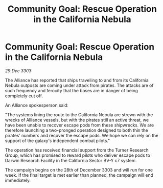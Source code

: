 :PROPERTIES:
:ID:       638984f7-03b0-4d78-81ba-ceec3004a2a1
:END:
#+title: Community Goal: Rescue Operation in the California Nebula
#+filetags: :CommunityGoal:3303:galnet:

* Community Goal: Rescue Operation in the California Nebula

/29 Dec 3303/

The Alliance has reported that ships travelling to and from its California Nebula outposts are coming under attack from pirates. The attacks are of such frequency and ferocity that the bases are in danger of being completely cut off. 

An Alliance spokesperson said: 

"The systems lining the route to the California Nebula are strewn with the wrecks of Alliance vessels, but with the pirates still an active threat, we have been unable to recover escape pods from these shipwrecks. We are therefore launching a two-pronged operation designed to both thin the pirates' numbers and recover the escape pods. We hope we can rely on the support of the galaxy's independent combat pilots." 

The operation has received financial support from the Turner Research Group, which has promised to reward pilots who deliver escape pods to Darwin Research Facility in the California Sector BV-Y c7 system. 

The campaign begins on the 28th of December 3303 and will run for one week. If the final target is met earlier than planned, the campaign will end immediately.
